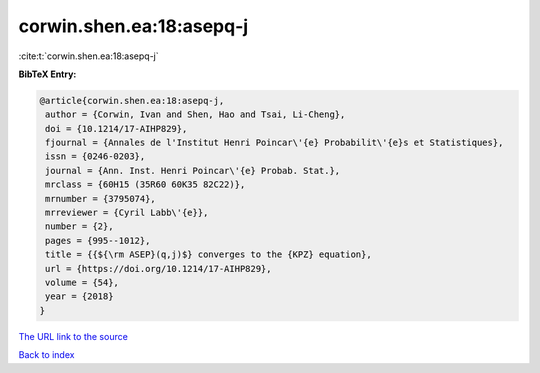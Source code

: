 corwin.shen.ea:18:asepq-j
=========================

:cite:t:`corwin.shen.ea:18:asepq-j`

**BibTeX Entry:**

.. code-block:: bibtex

   @article{corwin.shen.ea:18:asepq-j,
    author = {Corwin, Ivan and Shen, Hao and Tsai, Li-Cheng},
    doi = {10.1214/17-AIHP829},
    fjournal = {Annales de l'Institut Henri Poincar\'{e} Probabilit\'{e}s et Statistiques},
    issn = {0246-0203},
    journal = {Ann. Inst. Henri Poincar\'{e} Probab. Stat.},
    mrclass = {60H15 (35R60 60K35 82C22)},
    mrnumber = {3795074},
    mrreviewer = {Cyril Labb\'{e}},
    number = {2},
    pages = {995--1012},
    title = {{${\rm ASEP}(q,j)$} converges to the {KPZ} equation},
    url = {https://doi.org/10.1214/17-AIHP829},
    volume = {54},
    year = {2018}
   }
`The URL link to the source <ttps://doi.org/10.1214/17-AIHP829}>`_


`Back to index <../By-Cite-Keys.html>`_
